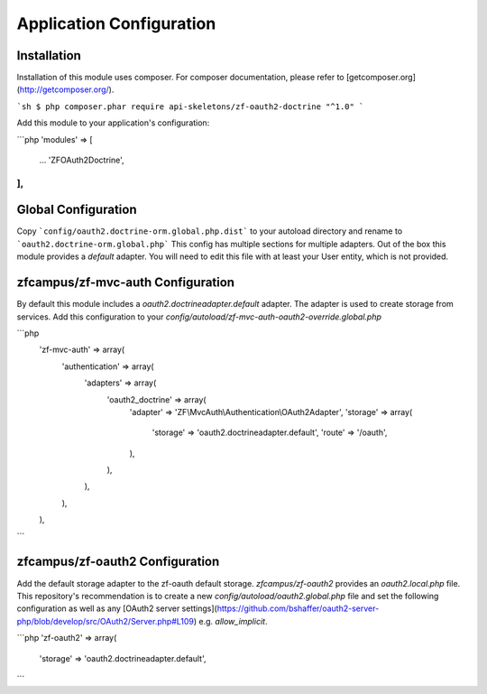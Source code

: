 Application Configuration
=========================


Installation
------------

Installation of this module uses composer. For composer documentation, please refer to [getcomposer.org](http://getcomposer.org/).

```sh
$ php composer.phar require api-skeletons/zf-oauth2-doctrine "^1.0"
```

Add this module to your application's configuration:

```php
'modules' => [
   ...
   'ZF\OAuth2\Doctrine',
],
```

Global Configuration
--------------------

Copy ```config/oauth2.doctrine-orm.global.php.dist``` to your autoload directory and
rename to ```oauth2.doctrine-orm.global.php``` This config has multiple sections for multiple
adapters.  Out of the box this module provides a `default` adapter.  You will need to edit this file with
at least your User entity, which is not provided.


zfcampus/zf-mvc-auth Configuration
----------------------------------

By default this module includes a `oauth2.doctrineadapter.default` adapter.
The adapter is used to create storage from services.  Add this configuration to your `config/autoload/zf-mvc-auth-oauth2-override.global.php`

```php
    'zf-mvc-auth' => array(
        'authentication' => array(
            'adapters' => array(
                'oauth2_doctrine' => array(
                    'adapter' => 'ZF\\MvcAuth\\Authentication\\OAuth2Adapter',
                    'storage' => array(
                        'storage' => 'oauth2.doctrineadapter.default',
                        'route' => '/oauth',
                    ),
                ),
            ),
        ),
    ),
```


zfcampus/zf-oauth2 Configuration
--------------------------------

Add the default storage adapter to the zf-oauth default storage.  `zfcampus/zf-oauth2` provides an `oauth2.local.php` file.  This repository's recommendation is to create a new `config/autoload/oauth2.global.php` file and set the following configuration as well as any [OAuth2 server settings](https://github.com/bshaffer/oauth2-server-php/blob/develop/src/OAuth2/Server.php#L109) e.g. `allow_implicit`.

```php
'zf-oauth2' => array(
    'storage' => 'oauth2.doctrineadapter.default',
```
